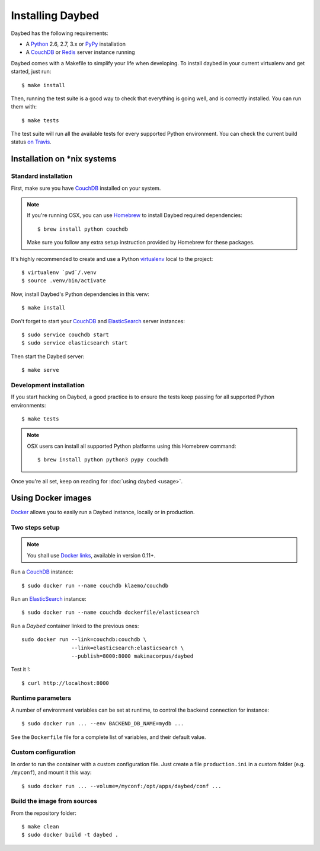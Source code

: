 Installing Daybed
=================

Daybed has the following requirements:

- A Python_ 2.6, 2.7, 3.x or PyPy_ installation
- A CouchDB_ or Redis_ server instance running

Daybed comes with a Makefile to simplify your life when developing. To install
daybed in your current virtualenv and get started, just run::

    $ make install

Then, running the test suite is a good way to check that everything is going
well, and is correctly installed. You can run them with::

    $ make tests

The test suite will run all the available tests for every supported Python
environment. You can check the current build status
`on Travis <https://travis-ci.org/spiral-project/daybed>`_.

Installation on \*nix systems
-----------------------------

Standard installation
~~~~~~~~~~~~~~~~~~~~~

First, make sure you have CouchDB_ installed on your system.

.. note::

   If you're running OSX, you can use Homebrew_ to install
   Daybed required dependencies::

       $ brew install python couchdb

   Make sure you follow any extra setup instruction provided by Homebrew
   for these packages.

It's highly recommended to create and use a Python virtualenv_ local to the
project::

    $ virtualenv `pwd`/.venv
    $ source .venv/bin/activate

Now, install Daybed's Python dependencies in this venv::

    $ make install

Don't forget to start your CouchDB_ and ElasticSearch_ server instances::

    $ sudo service couchdb start
    $ sudo service elasticsearch start

Then start the Daybed server::

    $ make serve

Development installation
~~~~~~~~~~~~~~~~~~~~~~~~

If you start hacking on Daybed, a good practice is to ensure the tests keep
passing for all supported Python environments::

    $ make tests

.. note::

    OSX users can install all supported Python platforms using this Homebrew
    command::

       $ brew install python python3 pypy couchdb

Once you're all set, keep on reading for :doc:`using daybed <usage>`.


Using Docker images
-------------------

Docker_ allows you to easily run a Daybed instance, locally or in
production.

Two steps setup
~~~~~~~~~~~~~~~

.. note::

    You shall use `Docker links`_, available in version 0.11+.

Run a CouchDB_ instance::

    $ sudo docker run --name couchdb klaemo/couchdb

Run an ElasticSearch_ instance::

    $ sudo docker run --name couchdb dockerfile/elasticsearch

Run a *Daybed* container linked to the previous ones::

    sudo docker run --link=couchdb:couchdb \
                    --link=elasticsearch:elasticsearch \
                    --publish=8000:8000 makinacorpus/daybed

Test it !::

    $ curl http://localhost:8000

Runtime parameters
~~~~~~~~~~~~~~~~~~

A number of environment variables can be set at runtime, to control the backend
connection for instance::

    $ sudo docker run ... --env BACKEND_DB_NAME=mydb ...

See the ``Dockerfile`` file for a complete list of variables, and their default
value.

Custom configuration
~~~~~~~~~~~~~~~~~~~~

In order to run the container with a custom configuration file. Just create
a file ``production.ini`` in a custom folder (e.g. ``/myconf``), and mount it
this way::

    $ sudo docker run ... --volume=/myconf:/opt/apps/daybed/conf ...


Build the image from sources
~~~~~~~~~~~~~~~~~~~~~~~~~~~~

From the repository folder::

    $ make clean
    $ sudo docker build -t daybed .


.. _CouchDB: http://couchdb.apache.org/
.. _Redis: http://redis.io
.. _ElasticSearch: http://www.elasticsearch.org/
.. _Homebrew: http://brew.sh/
.. _Python: http://python.org/
.. _PyPy: http://pypy.org/
.. _Mono: http://www.mono-project.com/
.. _virtualenv: http://virtualenv.readthedocs.org/
.. _Docker: http://docker.io
.. _Docker links: https://docs.docker.com/userguide/dockerlinks/
